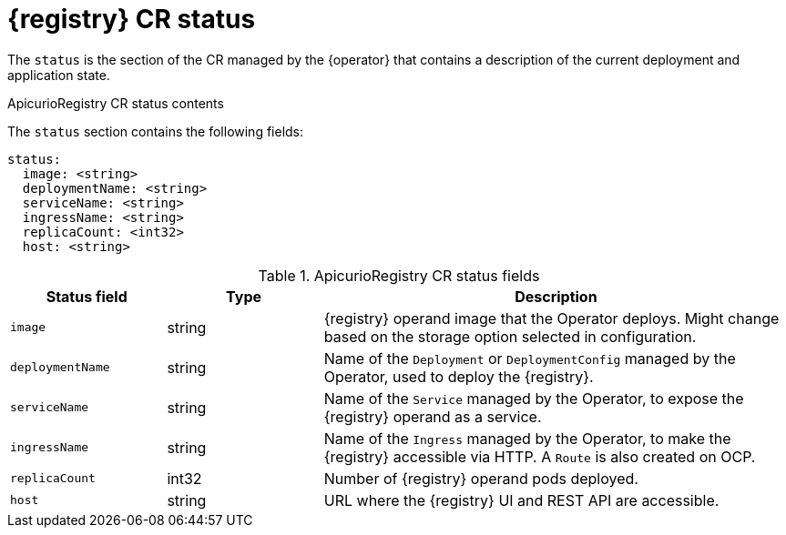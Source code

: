 [#status]
= {registry} CR status

The `status` is the section of the CR managed by the {operator} that contains a description of the current deployment and application state.

.ApicurioRegistry CR status contents
The `status` section contains the following fields:
[source,yaml]
----
status:
  image: <string>
  deploymentName: <string>
  serviceName: <string>
  ingressName: <string>
  replicaCount: <int32>
  host: <string>
----

.ApicurioRegistry CR status fields
[%header,cols="1,1,3"]
|===
| Status field | Type | Description

| `image`
| string
| {registry} operand image that the Operator deploys. Might change based on the storage option selected in configuration.

| `deploymentName`
| string
| Name of the `Deployment` or `DeploymentConfig` managed by the Operator, used to deploy the {registry}.

| `serviceName`
| string
| Name of the `Service` managed by the Operator, to expose the {registry} operand as a service.

| `ingressName`
| string
| Name of the `Ingress` managed by the Operator, to make the {registry} accessible via HTTP. A `Route` is also created on OCP.

| `replicaCount`
| int32
| Number of {registry} operand pods deployed.

| `host`
| string
| URL where the {registry} UI and REST API are accessible.
|===
